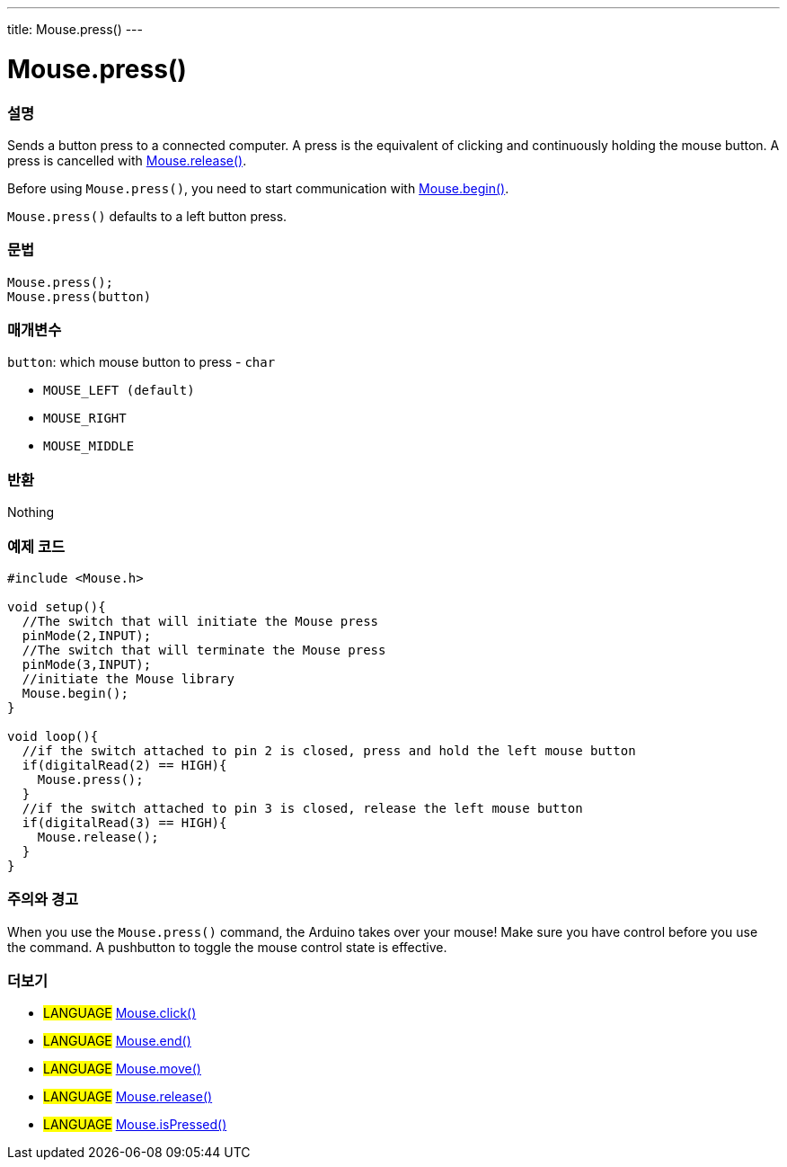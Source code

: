 ---
title: Mouse.press()
---




= Mouse.press()


// OVERVIEW SECTION STARTS
[#overview]
--

[float]
=== 설명
Sends a button press to a connected computer. A press is the equivalent of clicking and continuously holding the mouse button. A press is cancelled with link:../mouserelease[Mouse.release()].

Before using `Mouse.press()`, you need to start communication with link:../mousebegin[Mouse.begin()].

`Mouse.press()` defaults to a left button press.
[%hardbreaks]


[float]
=== 문법
`Mouse.press();` +
`Mouse.press(button)`


[float]
=== 매개변수
`button`: which mouse button to press - `char`

* `MOUSE_LEFT (default)`

* `MOUSE_RIGHT`

* `MOUSE_MIDDLE`

[float]
=== 반환
Nothing

--
// OVERVIEW SECTION ENDS




// HOW TO USE SECTION STARTS
[#howtouse]
--

[float]
=== 예제 코드
// Describe what the example code is all about and add relevant code   ►►►►► THIS SECTION IS MANDATORY ◄◄◄◄◄


[source,arduino]
----
#include <Mouse.h>

void setup(){
  //The switch that will initiate the Mouse press
  pinMode(2,INPUT);
  //The switch that will terminate the Mouse press
  pinMode(3,INPUT);
  //initiate the Mouse library
  Mouse.begin();
}

void loop(){
  //if the switch attached to pin 2 is closed, press and hold the left mouse button
  if(digitalRead(2) == HIGH){
    Mouse.press();
  }
  //if the switch attached to pin 3 is closed, release the left mouse button
  if(digitalRead(3) == HIGH){
    Mouse.release();
  }
}
----
[%hardbreaks]

[float]
=== 주의와 경고
When you use the `Mouse.press()` command, the Arduino takes over your mouse! Make sure you have control before you use the command. A pushbutton to toggle the mouse control state is effective.

--
// HOW TO USE SECTION ENDS


// SEE ALSO SECTION
[#see_also]
--

[float]
=== 더보기

[role="language"]
* #LANGUAGE# link:../mouseclick[Mouse.click()]
* #LANGUAGE# link:../mouseend[Mouse.end()]
* #LANGUAGE# link:../mousemove[Mouse.move()]
* #LANGUAGE# link:../mouserelease[Mouse.release()]
* #LANGUAGE# link:../mouseispressed[Mouse.isPressed()]

--
// SEE ALSO SECTION ENDS
